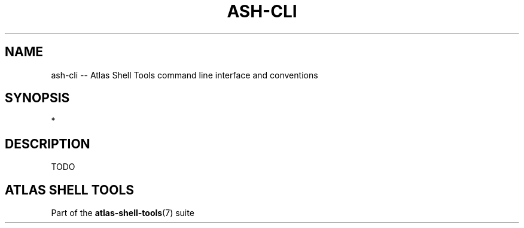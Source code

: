 .\"     Title: ash-cli
.\"    Author: Lucas Cram
.\"    Source: atlas-shell-tools 0.0.1
.\"  Language: English
.\"
.TH "ASH-CLI" "7" "1 December 2018" "atlas\-shell\-tools 0\&.0\&.1" "Atlas Shell Tools Manual"
.\" -----------------------------------------------------------------
.\" * Define some portability stuff
.\" -----------------------------------------------------------------
.ie \n(.g .ds Aq \(aq
.el       .ds Aq '
.\" -----------------------------------------------------------------
.\" * set default formatting
.\" -----------------------------------------------------------------
.\" disable hyphenation
.nh
.\" disable justification (adjust text to left margin only)
.ad l
.\" -----------------------------------------------------------------
.\" * MAIN CONTENT STARTS HERE *
.\" -----------------------------------------------------------------

.SH "NAME"
.sp
ash\-cli \-- Atlas Shell Tools command line interface and conventions

.SH "SYNOPSIS"
*

.SH "DESCRIPTION"
.sp
TODO

.SH "ATLAS SHELL TOOLS"
.sp
Part of the \fBatlas\-shell\-tools\fR(7) suite

